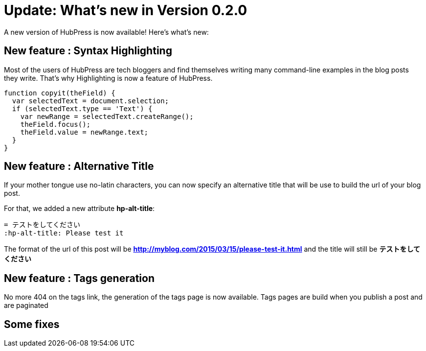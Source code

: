 = Update: What's new in Version 0.2.0
:hp-tags: release

A new version of HubPress is now available! Here’s what’s new:

== New feature : Syntax Highlighting
Most of the users of HubPress are tech bloggers and find themselves writing many command-line examples in the blog posts they write. That's why Highlighting is now a feature of HubPress.

[source, javascript,indent=0]
----
function copyit(theField) {
  var selectedText = document.selection;
  if (selectedText.type == 'Text') {
    var newRange = selectedText.createRange();
    theField.focus();
    theField.value = newRange.text;
  }
}
----

== New feature : Alternative Title
If your mother tongue use no-latin characters, you can now specify an alternative title that will be use to build the url of your blog post.

For that, we added a new attribute *hp-alt-title*: 
[source, asciidoc]
----
= テストをしてください
:hp-alt-title: Please test it
----

The format of the url of this post will be *http://myblog.com/2015/03/15/please-test-it.html* and the title will still be *テストをしてください*

== New feature : Tags generation
No more 404 on the tags link, the generation of the tags page is now available.
Tags pages are build when you publish a post and are paginated

== Some fixes
